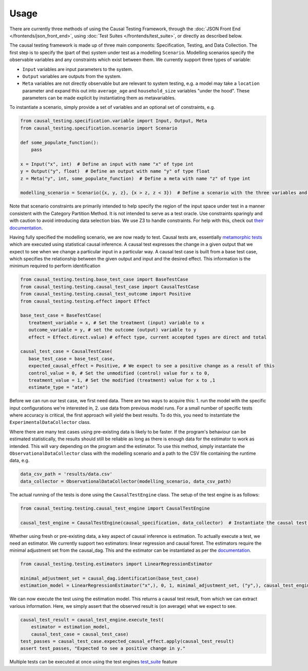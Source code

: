 
Usage
-----

There are currently three methods of using the Causal Testing Framework, through
the :doc:`JSON Front End </frontends/json_front_end>`\, using
:doc:`Test Suites </frontends/test_suite>`\, or directly as
described below.

The causal testing framework is made up of three main components: Specification, Testing, and Data Collection. The first
step is to specify the (part of the) system under test as a modelling ``Scenario``. Modelling scenarios specify the
observable variables and any constraints which exist between them. We currently support three types of variable:


* ``Input`` variables are input parameters to the system.
* ``Output`` variables are outputs from the system.
* ``Meta`` variables are not directly observable but are relevant to system testing, e.g. a model may take a ``location``
  parameter and expand this out into ``average_age`` and ``household_size`` variables "under the hood". These parameters can
  be made explicit by instantiating them as metavariables.

To instantiate a scenario, simply provide a set of variables and an optional set of constraints, e.g.

.. code-block:: python

   from causal_testing.specification.variable import Input, Output, Meta
   from causal_testing.specification.scenario import Scenario

   def some_populate_function():
       pass

   x = Input("x", int)  # Define an input with name "x" of type int
   y = Output("y", float)  # Define an output with name "y" of type float
   z = Meta("y", int, some_populate_function)  # Define a meta with name "z" of type int

   modelling_scenario = Scenario({x, y, z}, {x > z, z < 3})  # Define a scenario with the three variables and two constraints

Note that scenario constraints are primarily intended to help specify the region of the input space under test in a
manner consistent with the Category Partition Method. It is not intended to serve as a test oracle. Use constraints
sparingly and with caution to avoid introducing data selection bias. We use Z3 to handle constraints. For help with
this, check out `their documentation <https://ericpony.github.io/z3py-tutorial/guide-examples.htm>`_.

Having fully specified the modelling scenario, we are now ready to test. Causal tests are,
essentially `metamorphic tests <https://en.wikipedia.org/wiki/Metamorphic_testing>`_ which are executed using statistical
causal inference. A causal test expresses the change in a given output that we expect to see when we change a particular
input in a particular way. A causal test case is built from a base test case, which specifies the relationship between
the given output and input and the desired effect. This information is the minimum required to perform identification

.. code-block:: python

   from causal_testing.testing.base_test_case import BaseTestCase
   from causal_testing.testing.causal_test_case import CausalTestCase
   from causal_testing.testing.causal_test_outcome import Positive
   from causal_testing.testing.effect import Effect

   base_test_case = BaseTestCase(
      treatment_variable = x, # Set the treatment (input) variable to x
      outcome_variable = y, # set the outcome (output) variable to y
      effect = Effect.direct.value) # effect type, current accepted types are direct and total

   causal_test_case = CausalTestCase(
      base_test_case = base_test_case,
      expected_causal_effect = Positive, # We expect to see a positive change as a result of this
      control_value = 0, # Set the unmodified (control) value for x to 0,
      treatment_value = 1, # Set the modified (treatment) value for x to ,1
      estimate_type = "ate")

Before we can run our test case, we first need data. There are two ways to acquire this: 1. run the model with the
specific input configurations we're interested in, 2. use data from previous model runs. For a small number of specific
tests where accuracy is critical, the first approach will yield the best results. To do this, you need to instantiate
the ``ExperimentalDataCollector`` class.

Where there are many test cases using pre-existing data is likely to be faster. If the program's behaviour can be
estimated statistically, the results should still be reliable as long as there is enough data for the estimator to work
as intended. This will vary depending on the program and the estimator. To use this method, simply instantiate
the ``ObservationalDataCollector`` class with the modelling scenario and a path to the CSV file containing the runtime
data, e.g.

.. code-block:: python

   data_csv_path = 'results/data.csv'
   data_collector = ObservationalDataCollector(modelling_scenario, data_csv_path)

The actual running of the tests is done using the ``CausalTestEngine`` class. The setup of the test engine is as follows:

.. code-block:: python

   from causal_testing.testing.causal_test_engine import CausalTestEngine

   causal_test_engine = CausalTestEngine(causal_specification, data_collector)  # Instantiate the causal test engine

Whether using fresh or pre-existing data, a key aspect of causal inference is estimation. To actually execute a test, we
need an estimator. We currently support two estimators: linear regression and causal forest. The estimators require the
minimal adjustment set from the causal_dag. This and the estimator can be instantiated as per
the `documentation <https://causal-testing-framework.readthedocs.io/en/latest/autoapi/causal_testing/testing/estimators/index.html>`_.

.. code-block:: python

   from causal_testing.testing.estimators import LinearRegressionEstimator

   minimal_adjustment_set = causal_dag.identification(base_test_case)
   estimation_model = LinearRegressionEstimator("x",), 0, 1, minimal_adjustment_set, ("y",), causal_test_engine.scenario_execution_data_df)

We can now execute the test using the estimation model. This returns a causal test result, from which we can extract
various information. Here, we simply assert that the observed result is (on average) what we expect to see.

.. code-block:: python

   causal_test_result = causal_test_engine.execute_test(
       estimator = estimation_model,
       causal_test_case = causal_test_case)
   test_passes = causal_test_case.expected_causal_effect.apply(causal_test_result)
   assert test_passes, "Expected to see a positive change in y."

Multiple tests can be executed at once using the test engines `test_suite <https://causal-testing-framework.readthedocs.io/en/test_suite.html>`_
feature
